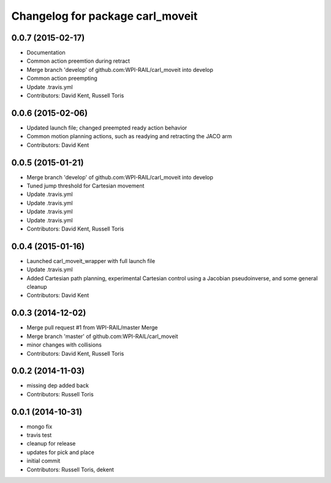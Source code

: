 ^^^^^^^^^^^^^^^^^^^^^^^^^^^^^^^^^
Changelog for package carl_moveit
^^^^^^^^^^^^^^^^^^^^^^^^^^^^^^^^^

0.0.7 (2015-02-17)
------------------
* Documentation
* Common action preemtion during retract
* Merge branch 'develop' of github.com:WPI-RAIL/carl_moveit into develop
* Common action preempting
* Update .travis.yml
* Contributors: David Kent, Russell Toris

0.0.6 (2015-02-06)
------------------
* Updated launch file; changed preempted ready action behavior
* Common motion planning actions, such as readying and retracting the JACO arm
* Contributors: David Kent

0.0.5 (2015-01-21)
------------------
* Merge branch 'develop' of github.com:WPI-RAIL/carl_moveit into develop
* Tuned jump threshold for Cartesian movement
* Update .travis.yml
* Update .travis.yml
* Update .travis.yml
* Update .travis.yml
* Contributors: David Kent, Russell Toris

0.0.4 (2015-01-16)
------------------
* Launched carl_moveit_wrapper with full launch file
* Update .travis.yml
* Added Cartesian path planning, experimental Cartesian control using a Jacobian pseudoinverse, and some general cleanup
* Contributors: David Kent

0.0.3 (2014-12-02)
------------------
* Merge pull request #1 from WPI-RAIL/master
  Merge
* Merge branch 'master' of github.com:WPI-RAIL/carl_moveit
* minor changes with collisions
* Contributors: David Kent, Russell Toris

0.0.2 (2014-11-03)
------------------
* missing dep added back
* Contributors: Russell Toris

0.0.1 (2014-10-31)
------------------
* mongo fix
* travis test
* cleanup for release
* updates for pick and place
* initial commit
* Contributors: Russell Toris, dekent
